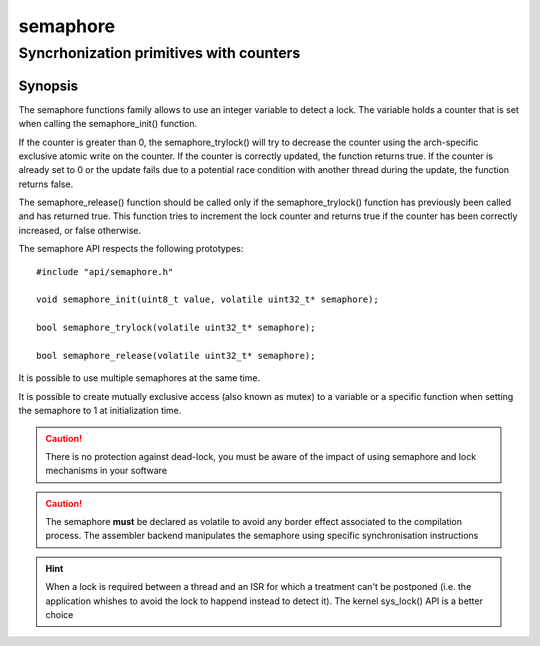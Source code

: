 semaphore
---------

Syncrhonization primitives with counters
^^^^^^^^^^^^^^^^^^^^^^^^^^^^^^^^^^^^^^^^

Synopsis
""""""""

The semaphore functions family allows to use an integer variable to detect
a lock. The variable holds a counter that is set when calling the semaphore_init() function.

If the counter is greater than 0, the semaphore_trylock() will try to decrease the counter using the arch-specific exclusive atomic write on the counter.
If the counter is correctly updated, the function returns true. If the counter is already set to 0 or the update fails due to a potential race condition with another thread during the update, the function returns false.

The semaphore_release() function should be called only if the semaphore_trylock() function has previously been called and has returned true. This function tries to
increment the lock counter and returns true if the counter has been correctly increased, or false otherwise.

The semaphore API respects the following prototypes::

   #include "api/semaphore.h"

   void semaphore_init(uint8_t value, volatile uint32_t* semaphore);

   bool semaphore_trylock(volatile uint32_t* semaphore);

   bool semaphore_release(volatile uint32_t* semaphore);


It is possible to use multiple semaphores at the same time.

It is possible to create mutually exclusive access (also known as mutex) to a variable or a specific function when setting the semaphore to 1 at initialization time.

.. caution:: There is no protection against dead-lock, you must be aware of the impact of using semaphore and lock mechanisms in your software

.. caution:: The semaphore **must** be declared as volatile to avoid any border effect associated to the compilation process. The assembler backend manipulates the semaphore using specific synchronisation instructions

.. hint:: When a lock is required between a thread and an ISR for which a treatment can't be postponed (i.e. the application whishes to avoid the lock to happend instead to detect it). The kernel sys_lock() API is a better choice

